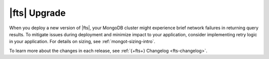 |fts| Upgrade 
~~~~~~~~~~~~~

When you deploy a new version of |fts|, your MongoDB cluster might 
experience brief network failures in returning query results. To 
mitigate issues during deployment and minimize impact to your 
application, consider implementing retry logic in your application.
For details on sizing, see :ref:`mongot-sizing-intro`.

To learn more about the changes in each release, see :ref:`{+fts+} 
Changelog <fts-changelog>`.
